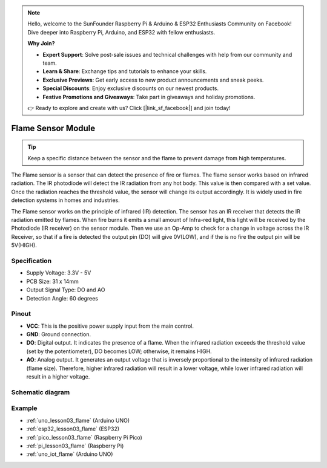 .. note::

    Hello, welcome to the SunFounder Raspberry Pi & Arduino & ESP32 Enthusiasts Community on Facebook! Dive deeper into Raspberry Pi, Arduino, and ESP32 with fellow enthusiasts.

    **Why Join?**

    - **Expert Support**: Solve post-sale issues and technical challenges with help from our community and team.
    - **Learn & Share**: Exchange tips and tutorials to enhance your skills.
    - **Exclusive Previews**: Get early access to new product announcements and sneak peeks.
    - **Special Discounts**: Enjoy exclusive discounts on our newest products.
    - **Festive Promotions and Giveaways**: Take part in giveaways and holiday promotions.

    👉 Ready to explore and create with us? Click [|link_sf_facebook|] and join today!

.. _cpn_flame:

Flame Sensor Module
==========================

.. image:: img/03_flame_module.png
    :width: 400
    :align: center

.. raw:: html

   <br/>

.. tip::
   Keep a specific distance between the sensor and the flame to prevent damage from high temperatures. 

The Flame sensor is a sensor that can detect the presence of fire or flames. The flame sensor works based on infrared radiation. The IR photodiode will detect the IR radiation from any hot body. This value is then compared with a set value. Once the radiation reaches the threshold value, the sensor will change its output accordingly. It is widely used in fire detection systems in homes and industries.

The Flame sensor works on the principle of infrared (IR) detection. The sensor has an IR receiver that detects the IR radiation emitted by flames. When fire burns it emits a small amount of Infra-red light, this light will be received by the Photodiode (IR receiver) on the sensor module. Then we use an Op-Amp to check for a change in voltage across the IR Receiver, so that if a fire is detected the output pin (DO) will give 0V(LOW), and if the is no fire the output pin will be 5V(HIGH).


Specification
---------------------------
* Supply Voltage: 3.3V - 5V
* PCB Size: 31 x 14mm
* Output Signal Type: DO and AO
* Detection Angle: 60 degrees


Pinout
---------------------------
* **VCC**: This is the positive power supply input from the main control. 
* **GND**: Ground connection.
* **DO**: Digital output. It indicates the presence of a flame. When the infrared radiation exceeds the threshold value (set by the potentiometer), DO becomes LOW; otherwise, it remains HIGH.
* **AO**: Analog output. It generates an output voltage that is inversely proportional to the intensity of infrared radiation (flame size). Therefore, higher infrared radiation will result in a lower voltage, while lower infrared radiation will result in a higher voltage.


Schematic diagram
---------------------------

.. image:: img/03_flame_module_schematic.png
    :width: 100%
    :align: center

.. raw:: html

   <br/>


Example
---------------------------
* :ref:`uno_lesson03_flame` (Arduino UNO)
* :ref:`esp32_lesson03_flame` (ESP32)
* :ref:`pico_lesson03_flame` (Raspberry Pi Pico)
* :ref:`pi_lesson03_flame` (Raspberry Pi)
* :ref:`uno_iot_flame` (Arduino UNO)
